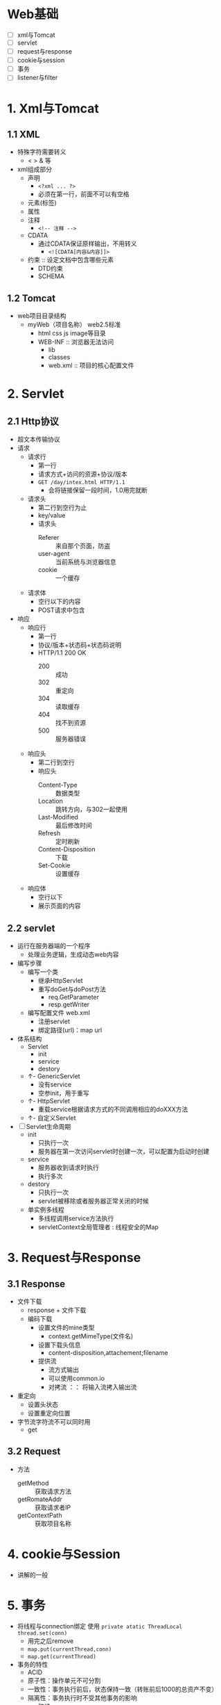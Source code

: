 * Web基础

+ [ ] xml与Tomcat
+ [ ] servlet
+ [ ] request与response
+ [ ] cookie与session
+ [ ] 事务
+ [ ] listener与filter

* 1. Xml与Tomcat
  :LOGBOOK:
  CLOCK: [2018-04-26 四 10:46]--[2018-04-26 四 11:05] =>  0:19
  :END:

** 1.1 XML

+ 特殊字符需要转义
  + < > & 等
+ xml组成部分
  + 声明
    + ~<?xml ... ?>~
    + 必须在第一行，前面不可以有空格
  + 元素(标签)
  + 属性
  + 注释
    + ~<!-- 注释 -->~
  + CDATA
    + 通过CDATA保证原样输出，不用转义
      + ~<![CDATA[内容&内容]]>~
  + 约束 :: 设定文档中包含哪些元素
    + DTD约束
    + SCHEMA

** 1.2 Tomcat

+ web项目目录结构
  + myWeb（项目名称） web2.5标准
    + html css js image等目录
    + WEB-INF :: 浏览器无法访问
      + lib
      + classes
      + web.xml :: 项目的核心配置文件

* 2. Servlet
  :LOGBOOK:
  CLOCK: [2018-04-26 四 11:09]--[2018-04-26 四 12:29] =>  1:20
  :END:

** 2.1 Http协议

+ 超文本传输协议
+ 请求
  + 请求行
    + 第一行
    + 请求方式+访问的资源+协议/版本
    + ~GET /day/intex.html HTTP/1.1~
      + 会将链接保留一段时间，1.0用完就断
  + 请求头
    + 第二行到空行为止
    + key/value
    + 请求头
      + Referer :: 来自那个页面，防盗
      + user-agent :: 当前系统与浏览器信息
      + cookie :: 一个缓存
  + 请求体
    + 空行以下的内容
    + POST请求中包含
+ 响应
  + 响应行
    + 第一行
    + 协议/版本+状态码+状态码说明
    + HTTP/1.1 200 OK
      + 200 :: 成功
      + 302 :: 重定向
      + 304 :: 读取缓存
      + 404 :: 找不到资源
      + 500 :: 服务器错误
  + 响应头
    + 第二行到空行
    + 响应头
      + Content-Type :: 数据类型
      + Location :: 跳转方向，与302一起使用
      + Last-Modified :: 最后修改时间
      + Refresh :: 定时刷新
      + Content-Disposition :: 下载
      + Set-Cookie :: 设置缓存
  + 响应体
    + 空行以下
    + 展示页面的内容

** 2.2 servlet

+ 运行在服务器端的一个程序
  + 处理业务逻辑，生成动态web内容
+ 编写步骤
  + 编写一个类
    + 继承HttpServlet
    + 重写doGet与doPost方法
      + req.GetParameter
      + resp.getWriter
  + 编写配置文件 web.xml
    + 注册servlet
    + 绑定路径(url)：map url
+ 体系结构
  + Servlet
    + init
    + service
    + destory
  + ↑- GenericServlet
    + 没有service
    + 空参init，用于重写
  + ↑- HttpServlet
    + 重载service根据请求方式的不同调用相应的doXXX方法
  + ↑- 自定义Servlet
+ [ ] Servlet生命周期
  + init
    + 只执行一次
    + 服务器在第一次访问servlet时创建一次，可以配置为启动时创建
  + service
    + 服务器收到请求时执行
    + 执行多次
  + destory
    + 只执行一次
    + servlet被移除或者服务器正常关闭的时候
  + 单实例多线程
    + 多线程调用service方法执行
    + servletContext全局管理者 : 线程安全的Map

* 3. Request与Response

** 3.1 Response

+ 文件下载
  + response + 文件下载
  + 编码下载
    + 设置文件的mine类型
      + context.getMimeType(文件名)
    + 设置下载头信息
      + content-disposition,attachement;filename
    + 提供流
      + 流方式输出
      + 可以使用common.io
      + 对拷流 ：： 将输入流拷入输出流
+ 重定向
  + 设置头状态
  + 设置重定向位置
+ 字节流字符流不可以同时用
  + get

** 3.2 Request

+ 方法
  + getMethod :: 获取请求方法
  + getRomateAddr :: 获取请求者IP
  + getContextPath :: 获取项目名称

* 4. cookie与Session

+ 讲解的一般

* 5. 事务

+ 将线程与connection绑定 使用 ~private atatic ThreadLocal thread.set(conn)~
  + 用完之后remove
  + ~map.put(currentThread,conn)~
  + ~map.get(currentThread)~
+ 事务的特性
  + ACID
  + 原子性：操作单元不可分割
  + 一致性：事务执行前后，状态保持一致（转账前后1000的总资产不变）
  + 隔离性：事务执行时不受其他事务的影响
    + 脏读
      + 读取到了另一个事务没有提交的操作
    + 不可重复读
      + 两次查询结果不一致
    + 幻读
    + 隔离级别
      + read uncommited :: 不解决问题
      + read commited :: 避免脏读
      + repeatable read :: 避免脏读和不可重复读
      + serializable :: 串行化 避免所有的问题
  + 持久性提交或回滚要提交到持久层
  + 分页
    + 总页数
      + (int)Math.ceil(totalCount*1.0/pageSize) :: 向上取整
    + 封装为一个JavaBean PageBean
      + List<T> list :: 查询
      + pageNum :: 传递
      + pageSize :: 固定
      + totalCount :: 查询
      + totalPage :: 计算

* 6. Listener与Filter

** 监听器-listener

+ 监听web中的域对象
  + ServletContext
  + ServletRequest
  + HttpSession
  + 监听三个对象
    + 创建与销毁
      + ServletContextListener
        + 用来加载配置文件，服务器启动时执行
      + ServletRequestListener
        + 权限
      + HttpSessionListener
        + 维护session
  + 属性变化 监听三个对象的属性变化
    + ServletContextAttributeListener
    + ServletRequestAttributeListener
    + HttpSessionAttributeListener
  + session中的JavaBean的变化
    + HttpSessionActivationListener(钝化和活化)
    + HttpSessionBindingListener(绑定与解绑)
+ 步骤
  + 实现类
  + 重写方法
  + 配置Listener
    + ~<listener>~

** Filter过滤器

+ 过滤请求与相应
  + 自动登录
  + 统一编码
  + 过滤关键字
+ 编写步骤
  + 编写一个类
    + 实现Filter接口
    + 重写方法
      + 放行 :: chain.doFilter 相当于增强
  + 编写配置文件
    + 注册filter
    + 绑定路径
  + 测试
+ 生命周期
  + 同Servlet
